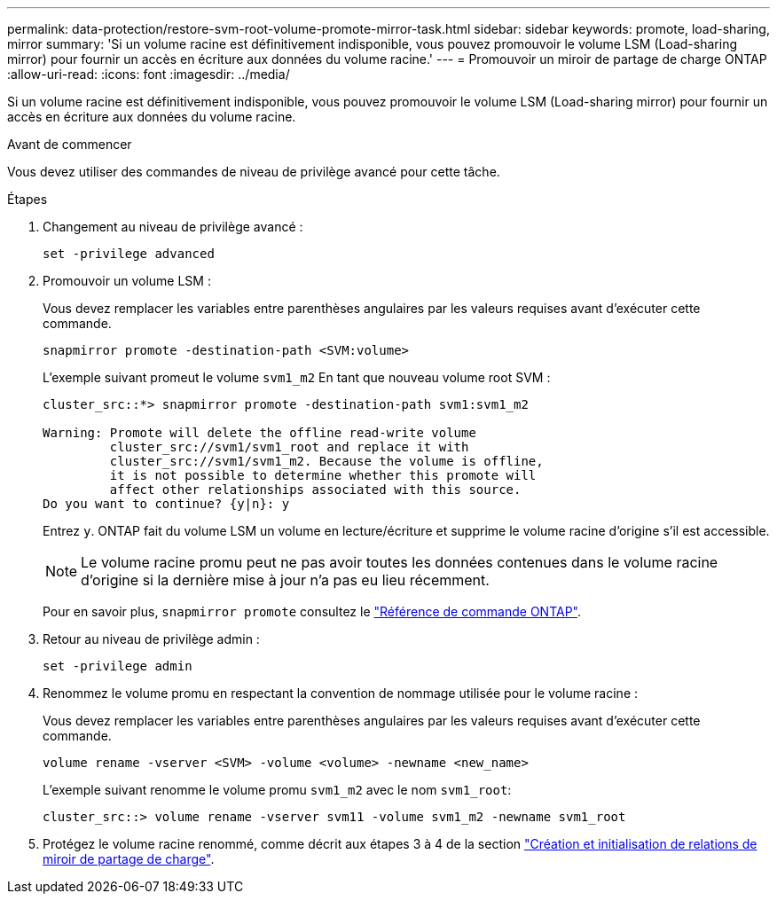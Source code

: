 ---
permalink: data-protection/restore-svm-root-volume-promote-mirror-task.html 
sidebar: sidebar 
keywords: promote, load-sharing, mirror 
summary: 'Si un volume racine est définitivement indisponible, vous pouvez promouvoir le volume LSM (Load-sharing mirror) pour fournir un accès en écriture aux données du volume racine.' 
---
= Promouvoir un miroir de partage de charge ONTAP
:allow-uri-read: 
:icons: font
:imagesdir: ../media/


[role="lead"]
Si un volume racine est définitivement indisponible, vous pouvez promouvoir le volume LSM (Load-sharing mirror) pour fournir un accès en écriture aux données du volume racine.

.Avant de commencer
Vous devez utiliser des commandes de niveau de privilège avancé pour cette tâche.

.Étapes
. Changement au niveau de privilège avancé :
+
[source, cli]
----
set -privilege advanced
----
. Promouvoir un volume LSM :
+
Vous devez remplacer les variables entre parenthèses angulaires par les valeurs requises avant d'exécuter cette commande.

+
[source, cli]
----
snapmirror promote -destination-path <SVM:volume>
----
+
L'exemple suivant promeut le volume `svm1_m2` En tant que nouveau volume root SVM :

+
[listing]
----
cluster_src::*> snapmirror promote -destination-path svm1:svm1_m2

Warning: Promote will delete the offline read-write volume
         cluster_src://svm1/svm1_root and replace it with
         cluster_src://svm1/svm1_m2. Because the volume is offline,
         it is not possible to determine whether this promote will
         affect other relationships associated with this source.
Do you want to continue? {y|n}: y
----
+
Entrez `y`. ONTAP fait du volume LSM un volume en lecture/écriture et supprime le volume racine d'origine s'il est accessible.

+
[NOTE]
====
Le volume racine promu peut ne pas avoir toutes les données contenues dans le volume racine d'origine si la dernière mise à jour n'a pas eu lieu récemment.

====
+
Pour en savoir plus, `snapmirror promote` consultez le link:https://docs.netapp.com/us-en/ontap-cli/snapmirror-promote.html["Référence de commande ONTAP"^].

. Retour au niveau de privilège admin :
+
[source, cli]
----
set -privilege admin
----
. Renommez le volume promu en respectant la convention de nommage utilisée pour le volume racine :
+
Vous devez remplacer les variables entre parenthèses angulaires par les valeurs requises avant d'exécuter cette commande.

+
[source, cli]
----
volume rename -vserver <SVM> -volume <volume> -newname <new_name>
----
+
L'exemple suivant renomme le volume promu `svm1_m2` avec le nom `svm1_root`:

+
[listing]
----
cluster_src::> volume rename -vserver svm11 -volume svm1_m2 -newname svm1_root
----
. Protégez le volume racine renommé, comme décrit aux étapes 3 à 4 de la section link:create-load-sharing-mirror-task.html["Création et initialisation de relations de miroir de partage de charge"].

